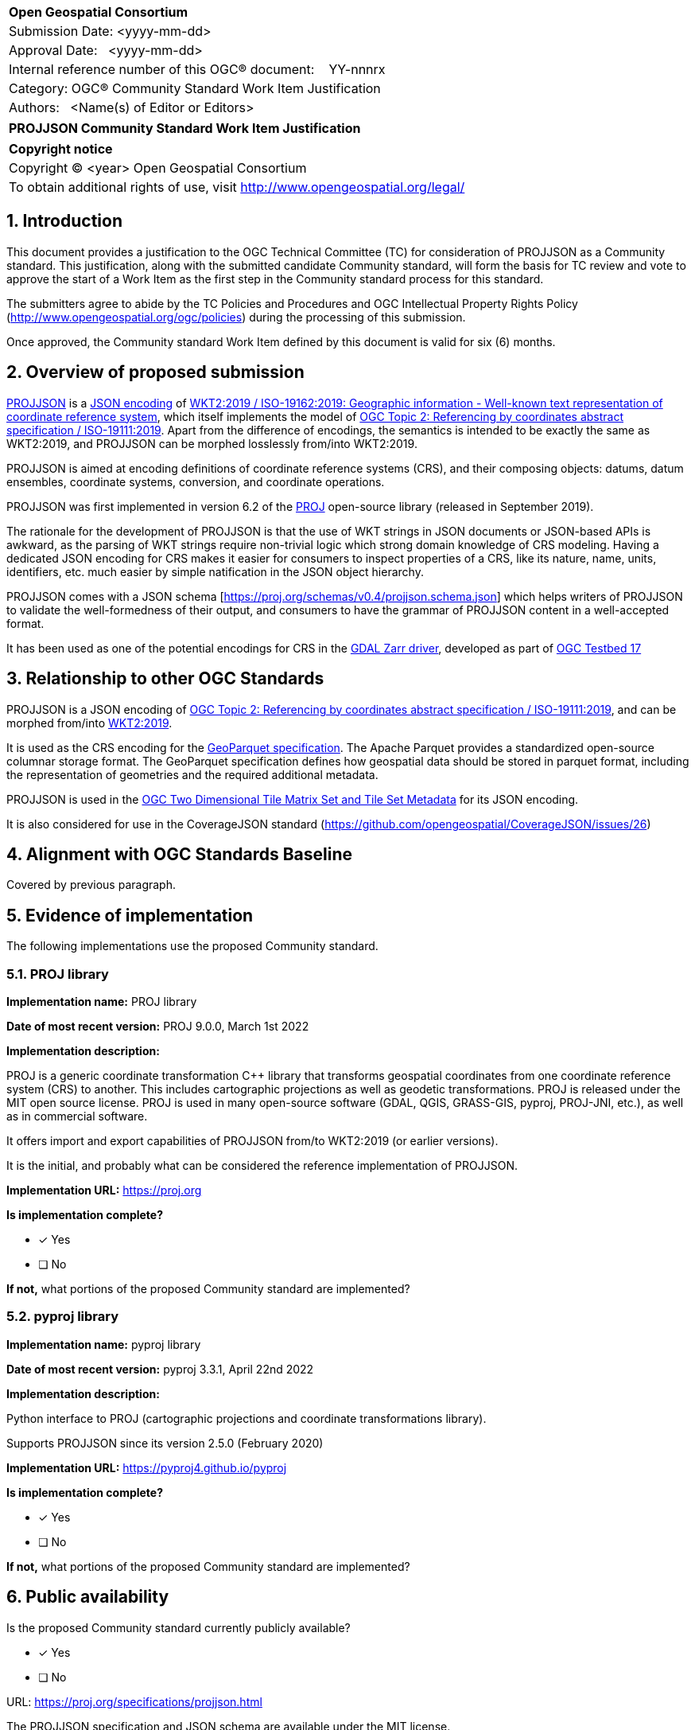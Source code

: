 :CSname: PROJJSON
:Title: {CSname} Community Standard Work Item Justification
:titletext: {Title}
:doctype: book
:encoding: utf-8
:lang: en
:toc:
:toc-placement!:
:toclevels: 4
:numbered:
:sectanchors:
:source-highlighter: pygments

<<<
[cols = ">",frame = "none",grid = "none"]
|===
|{set:cellbgcolor:#FFFFFF}
|[big]*Open Geospatial Consortium*
|Submission Date: <yyyy-mm-dd>
|Approval Date:   <yyyy-mm-dd>
|Internal reference number of this OGC(R) document:    YY-nnnrx
|Category: OGC(R) Community Standard Work Item Justification
|Authors:   <Name(s) of Editor or Editors>
|===

[cols = "^", frame = "none"]
|===
|[big]*{titletext}*
|===

[cols = "^", frame = "none", grid = "none"]
|===
|*Copyright notice*
|Copyright (C) <year> Open Geospatial Consortium
|To obtain additional rights of use, visit http://www.opengeospatial.org/legal/
|===

<<<

== Introduction

This document provides a justification to the OGC Technical Committee (TC) for consideration of {CSname} as a Community standard. This justification, along with the submitted candidate Community standard, will form the basis for TC review and vote to approve the start of a Work Item as the first step in the Community standard process for this standard.

The submitters agree to abide by the TC Policies and Procedures and OGC Intellectual Property Rights Policy (http://www.opengeospatial.org/ogc/policies) during the processing of this submission.

Once approved, the Community standard Work Item defined by this document is valid for six (6) months.

== Overview of proposed submission

////
Summarize the proposed Community standard. In this summary, provide an overview of the geospatial interoperability requirements the proposed standard supports, the history of its development and use, and use cases.
////

https://proj.org/specifications/projjson.html[PROJJSON] is a https://www.json.org/json-en.html[JSON encoding] of http://docs.opengeospatial.org/is/18-010r7/18-010r7.html[WKT2:2019 / ISO-19162:2019: Geographic information - Well-known text representation of coordinate reference system], which itself implements the model of http://docs.opengeospatial.org/as/18-005r4/18-005r4.html[OGC Topic 2: Referencing by coordinates abstract specification / ISO-19111:2019]. Apart from the difference of encodings, the semantics is intended to be exactly the same as WKT2:2019, and PROJJSON can be morphed losslessly from/into WKT2:2019.

PROJJSON is aimed at encoding definitions of coordinate reference systems (CRS), and their composing objects: datums, datum ensembles, coordinate systems, conversion, and coordinate operations.

PROJJSON was first implemented in version 6.2 of the https://proj.org[PROJ] open-source library (released in September 2019).

The rationale for the development of PROJJSON is that the use of WKT strings in JSON documents or JSON-based APIs is awkward, as the parsing of WKT strings require non-trivial logic which strong domain knowledge of CRS modeling. Having a dedicated JSON encoding for CRS makes it easier for consumers to inspect properties of a CRS, like its nature, name, units, identifiers, etc. much easier by simple natification in the JSON object hierarchy.

PROJJSON comes with a JSON schema [https://proj.org/schemas/v0.4/projjson.schema.json] which helps writers of PROJJSON to validate the well-formedness of their output, and consumers to have the grammar of PROJJSON content in a well-accepted format.

It has been used as one of the potential encodings for CRS in the https://gdal.org/drivers/raster/zarr.html#srs-encoding[GDAL Zarr driver], developed as part of http://docs.opengeospatial.org/per/21-032.html#toc23[OGC Testbed 17]

== Relationship to other OGC Standards

////
State whether this proposed Community standard has any dependencies on OGC standards or is itself normatively referenced by an OGC standard and list those standards, as applicable.
////

PROJJSON is a JSON encoding of http://docs.opengeospatial.org/as/18-005r4/18-005r4.html[OGC Topic 2: Referencing by coordinates abstract specification / ISO-19111:2019], and can be morphed from/into http://docs.opengeospatial.org/is/18-010r7/18-010r7.html[WKT2:2019].

It is used as the CRS encoding for the https://github.com/opengeospatial/geoparquet/blob/main/format-specs/geoparquet.md#crs[GeoParquet specification]. The Apache Parquet provides a standardized open-source columnar storage format. The GeoParquet specification defines how geospatial data should be stored in parquet format, including the representation of geometries and the required additional metadata.

PROJJSON is used in the https://docs.opengeospatial.org/DRAFTS/17-083r4.html#tms-json-encoding[OGC Two Dimensional Tile Matrix Set and Tile Set Metadata] for its JSON encoding.

It is also considered for use in the CoverageJSON standard (https://github.com/opengeospatial/CoverageJSON/issues/26)

== Alignment with OGC Standards Baseline

////
Describe where this proposed standard fits with respect to the existing OGC standards baseline and standards in development in the OGC and whether this proposed standard may compete with or enhance an existing OGC standard.
////

Covered by previous paragraph.

== Evidence of implementation

The following implementations use the proposed Community standard.

////
Repeat for each implementation. Place a "x" in the appropriate box regarding complete implementation.
Optionally, provide a narrative description of the extent of implementation of the proposed Community standard for those proposed standards that are very widely used.
////

=== PROJ library

*Implementation name:* PROJ library

*Date of most recent version:* PROJ 9.0.0, March 1st 2022

*Implementation description:*

PROJ is a generic coordinate transformation C++ library that transforms geospatial coordinates from one coordinate reference system (CRS) to another. This includes cartographic projections as well as geodetic transformations. PROJ is released under the MIT open source license. PROJ is used in many open-source software (GDAL, QGIS, GRASS-GIS, pyproj, PROJ-JNI, etc.), as well as in commercial software.

It offers import and export capabilities of PROJJSON from/to WKT2:2019 (or earlier versions).

It is the initial, and probably what can be considered the reference implementation of PROJJSON.

*Implementation URL:* https://proj.org

*Is implementation complete?*

* [x] Yes
* [ ] No

*If not,* what portions of the proposed Community standard are implemented?

=== pyproj library

*Implementation name:* pyproj library

*Date of most recent version:* pyproj 3.3.1, April 22nd 2022

*Implementation description:*

Python interface to PROJ (cartographic projections and coordinate transformations library).

Supports PROJJSON since its version 2.5.0 (February 2020)

*Implementation URL:* https://pyproj4.github.io/pyproj

*Is implementation complete?*

* [x] Yes
* [ ] No

*If not,* what portions of the proposed Community standard are implemented?


== Public availability

Is the proposed Community standard currently publicly available?

* [x] Yes
* [ ] No

URL: https://proj.org/specifications/projjson.html

The PROJJSON specification and JSON schema are available under the MIT license.

== Supporting OGC Members

////
List the supporting organizations. There must be at least three OGC organizations of which at least one must be an OGC Voting Member.
////

- Spatialys
- Hobu, Inc.
- Planet Labs PBC
- CARTO

== Intellectual Property Rights

Will the contributor retain intellectual property rights?

* [x] Yes
* [ ] No

If yes, the contributor will be required to work with OGC staff to properly attribute the submitter’s intellectual property rights.

If no, the contributor will assign intellectual property rights to the OGC.
